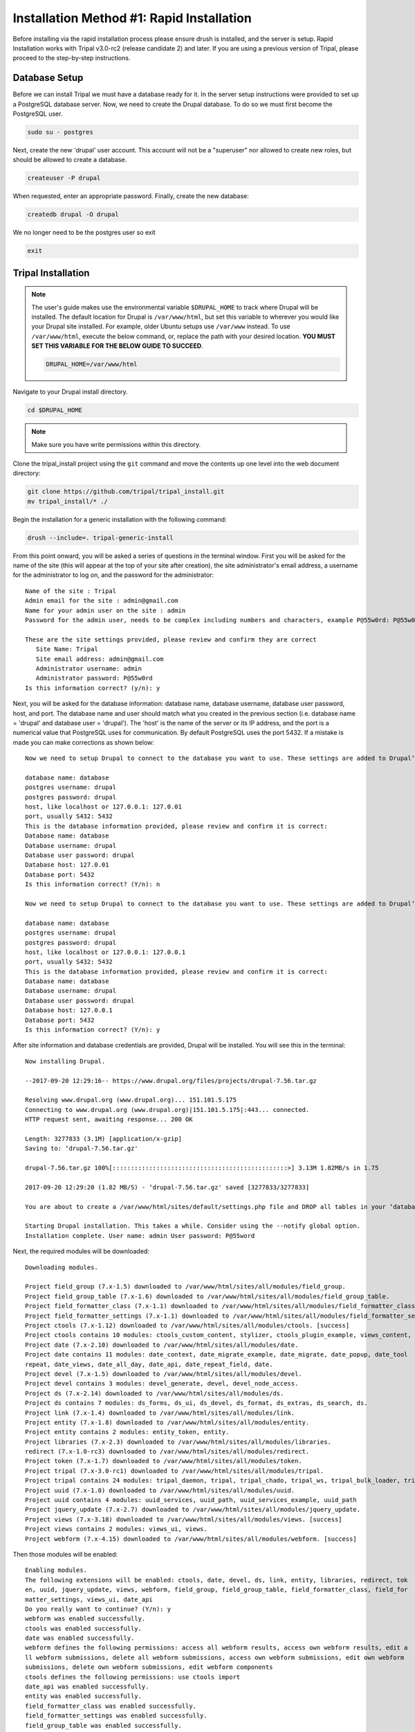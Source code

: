 Installation Method #1: Rapid Installation
==========================================

Before installing via the rapid installation process please ensure drush is installed, and the server is setup.   Rapid Installation works with Tripal v3.0-rc2 (release candidate 2) and later.  If you are using a previous version of Tripal, please proceed to the step-by-step instructions.

Database Setup
---------------

Before we can install Tripal we must have a database ready for it.  In the server setup instructions were provided to set up a PostgreSQL database server. Now, we need to create the Drupal database. To do so we must first become the PostgreSQL user.

.. code-block:: bash

  sudo su - postgres

Next, create the new 'drupal' user account. This account will not be a "superuser" nor allowed to create new roles, but should be allowed to create a database.

.. code-block:: bash

  createuser -P drupal

When requested, enter an appropriate password. Finally, create the new database:

.. code-block:: bash

  createdb drupal -O drupal

We no longer need to be the postgres user so exit

.. code-block:: bash

  exit

Tripal Installation
-------------------


.. note::

  The user's guide makes use the environmental variable ``$DRUPAL_HOME`` to track where Drupal will be installed.  The default location for Drupal is ``/var/www/html``, but set this variable to wherever you would like your Drupal site installed.  For example, older Ubuntu setups use ``/var/www`` instead.  To use ``/var/www/html``, execute the below command, or, replace the path with your desired location.  **YOU MUST SET THIS VARIABLE FOR THE BELOW GUIDE TO SUCCEED**.

  .. code-block:: bash

    DRUPAL_HOME=/var/www/html


Navigate to your Drupal install directory.

.. code-block:: bash

  cd $DRUPAL_HOME

.. note::

  Make sure you have write permissions within this directory.

Clone the tripal_install project using the ``git`` command and move the contents up one level into the web document directory:

.. code-block:: bash

  git clone https://github.com/tripal/tripal_install.git
  mv tripal_install/* ./

Begin the installation for a generic installation with the following command:

.. code-block:: bash

  drush --include=. tripal-generic-install

From this point onward, you will be asked a series of questions in the terminal window.  First you will be asked for the name of the site (this will appear at the top of your site after creation), the site administrator's email address, a username for the administrator to log on, and the password for the administrator:

::

  Name of the site : Tripal
  Admin email for the site : admin@gmail.com
  Name for your admin user on the site : admin
  Password for the admin user, needs to be complex including numbers and characters, example P@55w0rd: P@55w0rd

  These are the site settings provided, please review and confirm they are correct
     Site Name: Tripal
     Site email address: admin@gmail.com
     Administrator username: admin
     Administrator password: P@55w0rd
  Is this information correct? (y/n): y

Next, you will be asked for the database information: database name, database  username, database  user password, host, and port.  The database name and user should match what you created in the previous section (i.e. database name = 'drupal' and database user = 'drupal').  The 'host' is the name of the server or its IP address, and the port is a numerical value that PostgreSQL uses for communication.  By default PostgreSQL uses the port 5432.  If a mistake is made you can make corrections as shown below:

::

  Now we need to setup Drupal to connect to the database you want to use. These settings are added to Drupal‘s settings.php file.

  database name: database
  postgres username: drupal
  postgres password: drupal
  host, like localhost or 127.0.0.1: 127.0.01
  port, usually S432: 5432
  This is the database information provided, please review and confirm it is correct:
  Database name: database
  Database username: drupal
  Database user password: drupal
  Database host: 127.0.01
  Database port: 5432
  Is this information correct? (Y/n): n

  Now we need to setup Drupal to connect to the database you want to use. These settings are added to Drupal‘s settings.php file.

  database name: database
  postgres username: drupal
  postgres password: drupal
  host, like localhost or 127.0.0.1: 127.0.0.1
  port, usually S432: 5432
  This is the database information provided, please review and confirm it is correct:
  Database name: database
  Database username: drupal
  Database user password: drupal
  Database host: 127.0.0.1
  Database port: 5432
  Is this information correct? (Y/n): y



After site information and database credentials are provided, Drupal will be installed.  You will see this in the terminal:

::

  Now installing Drupal.

  --2017-09-20 12:29:16-- https://www.drupal.org/files/projects/drupal-7.56.tar.gz

  Resolving www.drupal.org (www.drupal.org)... 151.101.5.175
  Connecting to www.drupal.org (www.drupal.org)|151.101.5.175|:443... connected.
  HTTP request sent, awaiting response... 200 OK

  Length: 3277833 (3.1M) [application/x-gzip]
  Saving to: ‘drupal-7.56.tar.gz'

  drupal-7.56.tar.gz 100%[::::::::::::::::::::::::::::::::::::::::::::::::>] 3.13M 1.82MB/s in 1.75

  2017-09-20 12:29:20 (1.82 MB/S) - ‘drupal-7.56.tar.gz' saved [3277833/3277833]

  You are about to create a /var/www/html/sites/default/settings.php file and DROP all tables in your ‘database‘ database. Do you want to continue? (y/n): y

  Starting Drupal installation. This takes a while. Consider using the --notify global option.
  Installation complete. User name: admin User password: P@55word


Next, the required modules will be downloaded:

::

  Downloading modules.

  Project field_group (7.x-1.5) downloaded to /var/www/html/sites/all/modules/field_group.
  Project field_group_table (7.x-1.6) downloaded to /var/www/html/sites/all/modules/field_group_table.
  Project field_formatter_class (7.x-1.1) downloaded to /var/www/html/sites/all/modules/field_formatter_class.
  Project field_formatter_settings (7.x-1.1) downloaded to /var/www/html/sites/all/modules/field_formatter_settings.
  Project ctools (7.x-1.12) downloaded to /var/www/html/sites/all/modules/ctools. [success]
  Project ctools contains 10 modules: ctools_custom_content, stylizer, ctools_plugin_example, views_content, ctools_ajax_sample, term_depth, ctools_access_ruleset, page_manager, bulk_export, ctools.
  Project date (7.x-2.10) downloaded to /var/www/html/sites/all/modules/date.
  Project date contains 11 modules: date_context, date_migrate_example, date_migrate, date_popup, date_tool
  repeat, date_views, date_all_day, date_api, date_repeat_field, date.
  Project devel (7.x-1.5) downloaded to /var/www/html/sites/all/modules/devel.
  Project devel contains 3 modules: devel_generate, devel, devel_node_access.
  Project ds (7.x-2.14) downloaded to /var/www/html/sites/all/modules/ds.
  Project ds contains 7 modules: ds_forms, ds_ui, ds_devel, ds_format, ds_extras, ds_search, ds.
  Project link (7.x-1.4) downloaded to /var/www/html/sites/all/modules/link.
  Project entity (7.x-1.8) downloaded to /var/www/html/sites/all/modules/entity.
  Project entity contains 2 modules: entity_token, entity.
  Project libraries (7.x-2.3) downloaded to /var/www/html/sites/all/modules/libraries.
  redirect (7.x-1.0-rc3) downloaded to /var/www/html/sites/all/modules/redirect.
  Project token (7.x-1.7) downloaded to /var/www/html/sites/all/modules/token.
  Project tripal (7.x-3.0-rc1) downloaded to /var/www/html/sites/all/modules/tripal.
  Project tripal contains 24 modules: tripal_daemon, tripal, tripal_chado, tripal_ws, tripal_bulk_loader, tripal_chado_views, tripal_ds, tripal_contact, tripal_natural_diversity, tripal_views, tripal_core, tripal_library, tripal_organism, tripal_featuremap, tripal_genetic, tripal_db, tripal_analysis, tripal_phenotype, tripal_pub, tripal_stock, tripal_project, tripal_cv, tripal_phylogeny, tripal_feature.
  Project uuid (7.x-1.0) downloaded to /var/www/html/sites/all/modules/uuid.
  Project uuid contains 4 modules: uuid_services, uuid_path, uuid_services_example, uuid_path
  Project jquery_update (7.x-2.7) downloaded to /var/www/html/sites/all/modules/jquery_update.
  Project views (7.x-3.18) downloaded to /var/www/html/sites/all/modules/views. [success]
  Project views contains 2 modules: views_ui, views.
  Project webform (7.x-4.15) downloaded to /var/www/html/sites/all/modules/webform. [success]

Then those modules will be enabled:

::

  Enabling modules.
  The following extensions will be enabled: ctools, date, devel, ds, link, entity, libraries, redirect, tok
  en, uuid, jquery_update, views, webform, field_group, field_group_table, field_formatter_class, field_for
  matter_settings, views_ui, date_api
  Do you really want to continue? (Y/n): y
  webform was enabled successfully.
  ctools was enabled successfully.
  date was enabled successfully.
  webform defines the following permissions: access all webform results, access own webform results, edit a
  ll webform submissions, delete all webform submissions, access own webform submissions, edit own webform
  submissions, delete own webform submissions, edit webform components
  ctools defines the following permissions: use ctools import
  date_api was enabled successfully.
  entity was enabled successfully.
  field_formatter_class was enabled successfully.
  field_formatter_settings was enabled successfully.
  field_group_table was enabled successfully.
  jquery_update was enabled successfully.
  libraries was enabled successfully.
  link was enabled successfully.
  token was enabled successfully.
  uuid was enabled successfully.
  views_ui was enabled successfully.
  ds was enabled successfully.
  field_group was enabled successfully.
  views was enabled successfully.
  iredirect was enabled successfully.
  uuid defines the following permissions: administer uuid
  ds defines the following permissions: admin_display_suite
  field_group defines the following permissions: administer fieldgroups
  views defines the following permissions: administer views, access all views
  jdevel was enabled successfully.
  The Date API requires that you set up the site timezone and first day of week settings and the date format settings to function correctly.
  redirect defines the following permissions: administer redirects
  devel defines the following permissions: access devel information, execute php code, switch users

Patches are then applied:

::

  Applying patches.

  --2017-09-20 12:29:48-- https2//drupal.org/files/drupal.pgsql-bytea.27.patch
  Resolving drupal.org (drupal.org)... 151.101.129.175, 151.101.1.175, 151.101.193.175,
  Connecting to drupal.org (drupal.org)|151.101.129.175|2443... connected.
  HTTP request sent, awaiting response... 301 Moved Permanently
  Location: https2//www.drupal.org/files/drupal.pgsql-bytea.27.patch [following]
  --2017-09-20 12:29:49-- https2//www.drupal.org/files/drupal.pgsql-bytea.27.patch
  Resolving www.drupal.org (www.drupal.org)... 151.101.5.175
  Connecting to www.drupal.org (www.drupal.org)|151.101.5.175|2443... connected.
  HTTP request sent, awaiting response... 200 OK
  Length: 1613 (1.6K) [text/plain]
  Saving to: ‘drupal.pgsql-bytea.27.patch'

  drupal.pgsql-bytea.27.patch 100%[=========================================>]    1.58K    --.-KB/s
    in 0s

  2017-09-20 12:29:49 (98.4 MB/s) - ‘drupal.pgsql-bytea.27.patch' saved [1613/1613]


and Tripal will be enabled:

::

  Enabling Tripal modules.

  The following extensions will be enabled: tripal, tripal_chado, tripal_ds, tripal_ws, php, tripal_chado_views
  Do you really want to continue? (Y/n): y
  php was enabled successfully.
  php defines the following permissions: use PHP for settings
  tripal was enabled successfully.
  tripal defines the following permissions: administer tripal, access tripal content overview, manage tripal content types, upload files, view dev helps
  tripal_chado was enabled successfully.
  tripal_chado defines the following permissions: install chado, view chado_ids
  tripal_chado_views was enabled successfully.
  tripal_chado_views defines the following permissions: manage tripal_views_integration
  tripal_ds was enabled successfully.
  tripal_ws was enabled successfully.
  A PHP code text format has been created.

  Clear cache.
  ‘all‘ cache was cleared.

Next, you will be prompted to choose the Chado version you would like to install.  Unless you need an earlier version for a specific reason, it is best to select the most recent version. In this case, Chado v1.3:

::

  Installing Chado.
  Which version of Chado would you like installed?
  [0] : Cancel
  [1] : Install Chado v1.3
  [2] : Install Chado v1.2
  [3] : Install Chado v1.11
  Job ‘Install Chado v1.3‘ submitted.

  2017-09-21 03:29:24
  Tripal Job Launcher
  Running as user ‘admin‘
  -------------------
  2017-09-21 032292242 There are 1 jobs queued.
  2017-09-21 032292242 Calling2 tripal_chado_install_chado(Install Chado v1.3)
  Creating ‘chado‘ schema
  Loading sites/all/modules/tripal/tripal_chado/chado_schema/default_schema-1.3.sql...
  Install of Chado v1.3 (Step 1 of 2) Successful!
  Loading sites/all/modules/tripal/tripal_chado/chado_schema/initialize-1.3.sql...
  Install of Chado v1.3 (Step 2 of 2) Successful.
  Installation Complete

Next, the site will be prepared and content types created:

::

  Now preparing the site by creating content types.
  Job ‘Prepare Chado‘ submitted.

  2017-09-21 03:56:30
  Tripal Job Launcher
  Running as user ‘shawna‘
  -------------------
  2017-09-21 03:56:30: There are 1 jobs queued.
  2017-09-21 03:56:30: Calling: tripal_chado_prepare_chado()
  Creating Tripal Materialized Views and Custom Tables...
  Loading Ontologies...
  Loading ontology: Taxonomic Rank (3)...
  Downloading URL http://purl.obolibrary.org/obo/taxrank.obo, saving to /tmp/obo_RxmcoM
  Percent complete: 100.00%. Memory: 32,394,440 bytes.
  Updating cvtermpath table. This may take a while...
  Loading ontology: Tripal Contact (4)...
  Loading ontology: Tripal Publication (S)...68 bytes.
  Loading ontology: Sequence Ontology (6)...424 bytes.
  Downloading URL http://purl.obolibrary.org/obo/so.obo, saving to /tmp/obo_S40JJr
  Percent complete: 100.00%. Memory: 33,718,672 bytes.
  Updating cvtermpath table. This may take a while...
  Making semantic connections for Chado tables/fields...
  Map Chado Controlled vocabularies to Tripal Terms...
  Examining analysis...
  Examining biomaterial...
  Examining contact...
  Examining control...
  Examining cvterm...
  Examining feature...
  Examining featuremap...
  Examining genotype...
  Examining library...
  Examining organism...
  Examining phenotype...
  Examining phylotree...
  Examining project...
  Examining protocol...
  Examining protocolparam...
  Examining pub...
  Examining stock...
  Examining stockcollection...
  Examining studyfactor...
  Examining synonym...

  Done.
  Creating common Tripal Content Types...

  NOTE: Loading of publications is performed using a database transaction.
  {If the load fails or is terminated prematurely then the entire set of
  Einsertions/updates is rolled back and will not be found in the database

  Custom table, ‘tripal_gff_temp‘ , created successfully.
  Custom table, ‘tripal_gffcds_temp‘ , created successfully.
  Custom table, ‘tripal_gffprotein_temp‘ , created successfully.
  Custom table, ‘organism_stock_count‘ , created successfully.
  Materialized view ‘organism_stock_count‘ created
  Custom table, ‘library_feature_count‘ , created successfully.
  Materialized view ‘library_feature_count‘ created
  Custom table, ‘organism_feature_count‘ , created successfully.
  Materialized view ‘organism_feature_count‘ created
  Custom table, ‘analysis_organism‘ , created successfully.
  Materialized view ‘analysis_organism‘ created
  Custom table, ‘cv_root_mview‘ , created successfully.
  Materialized view ‘cv_root_mview‘ created

The final step is to add permissions for the site administrator to view, edit, create, and delete the content types created in the previous step.

::

  Adding permissions for the administrator to View, edit, create, and delete all the newly created content types.
  Added "View bio_data_1" to "administrator"
  Added "create bio_data_1" to "administrator"
  Added "edit bio_data_1" to "administrator"
  Added "delete bio_data_1" to "administrator"
  Added "View bio_data_2" to "administrator"
  Added "create bio_data_2" to "administrator"
  Added "edit bio_data_2" to "administrator"
  Added "delete bio_data_2" to "administrator"
  Added "View bio_data_3" to "administrator"
  Added "create bio_data_3" to "administrator"
  Added "edit bio_data_3" to "administrator"
  Added "delete bio_data_3" to "administrator"
  Added "View bio_data_4" to "administrator"
  Added "create bio_data_4" to "administrator"
  Added "edit bio_data_4" to "administrator"
  Added "delete bio_data_4" to "administrator"
  Added "View bio_data_5" to "administrator"
  Added "create bio_data_5" to "administrator"
  Added "edit bio_data_5" to "administrator"
  Added "delete bio_data_5" to "administrator"
  Added "View bio_data_6" to "administrator"
  Added "create bio_data_6" to "administrator"
  Added "edit bio_data_6" to "administrator"
  Added "delete bio_data_6" to "administrator"
  Added "View bio_data_7" to "administrator"
  Added "create bio_data_7" to "administrator"
  Added "edit bio_data_7" to "administrator"
  Added "delete bio_data_7" to "administrator"
  "all" cache was cleared.

  Installation is now complete. You may navigate to your new site. For more information on using Tripal please see the installation guide on tripal.info.


The installation is now finished! Navigate to your new site by entering it's URL in a browser. For this example the URL is: http://localhost/.
